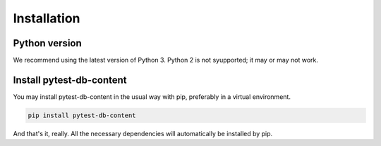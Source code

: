 Installation
============

Python version
--------------

We recommend using the latest version of Python 3. Python 2 is not syupported; it may or may not work.

Install pytest-db-content
-------------------------

You may install pytest-db-content in the usual way with pip, preferably in a virtual environment.

.. code-block:: bash
   
   pip install pytest-db-content

And that's it, really. All the necessary dependencies will automatically be installed by pip.

